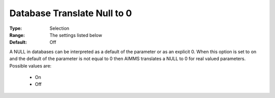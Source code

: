 

.. _option-AIMMS-database_translate_null_to_0:


Database Translate Null to 0
============================



:Type:	Selection	
:Range:	The settings listed below	
:Default:	Off	



A NULL in databases can be interpreted as a default of the parameter or as an explicit 0. When this option is set to on and the default of the parameter is not equal to 0 then AIMMS translates a NULL to 0 for real valued parameters. Possible values are:



    *	On 
    *	Off 



